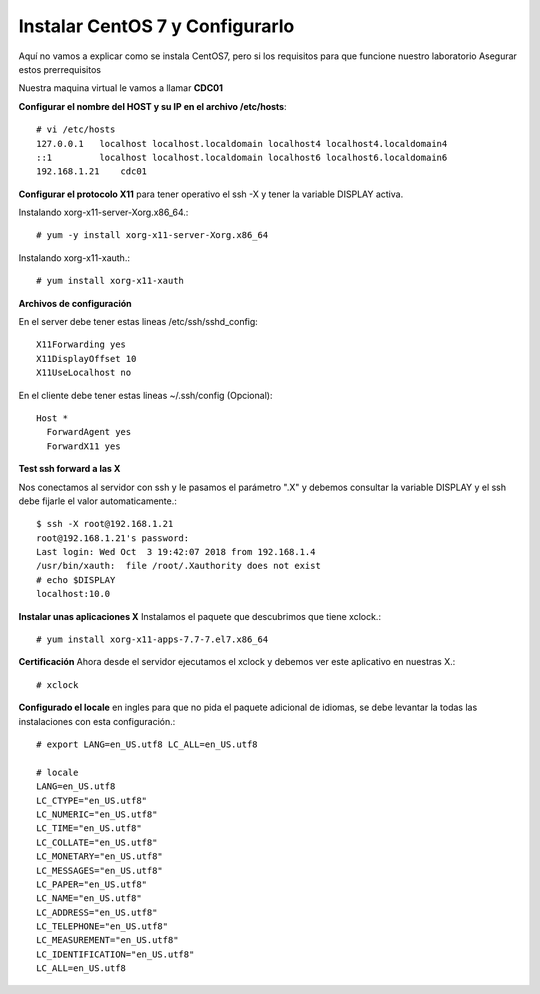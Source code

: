 Instalar CentOS 7 y Configurarlo
==============================

Aquí no vamos a explicar como se instala CentOS7, pero si los requisitos para que funcione nuestro laboratorio
Asegurar estos prerrequisitos

Nuestra maquina virtual le vamos a llamar **CDC01**

**Configurar el nombre del HOST y su IP en el archivo /etc/hosts**::

	# vi /etc/hosts
	127.0.0.1   localhost localhost.localdomain localhost4 localhost4.localdomain4
	::1         localhost localhost.localdomain localhost6 localhost6.localdomain6
	192.168.1.21	cdc01

**Configurar el protocolo X11** para tener operativo el ssh -X y tener la variable DISPLAY activa.

Instalando xorg-x11-server-Xorg.x86_64.::

	# yum -y install xorg-x11-server-Xorg.x86_64

Instalando xorg-x11-xauth.::

	# yum install xorg-x11-xauth

**Archivos de configuración**

En el server debe tener estas lineas /etc/ssh/sshd_config::

	X11Forwarding yes
	X11DisplayOffset 10
	X11UseLocalhost no

En el cliente debe tener estas lineas ~/.ssh/config (Opcional)::

	Host *
	  ForwardAgent yes
	  ForwardX11 yes

**Test ssh forward a las X**

Nos conectamos al servidor con ssh y le pasamos el parámetro ".X" y debemos consultar la variable DISPLAY y el ssh debe fijarle el valor automaticamente.::
 
	$ ssh -X root@192.168.1.21
	root@192.168.1.21's password: 
	Last login: Wed Oct  3 19:42:07 2018 from 192.168.1.4
	/usr/bin/xauth:  file /root/.Xauthority does not exist
	# echo $DISPLAY
	localhost:10.0

**Instalar unas aplicaciones X** Instalamos el paquete que descubrimos que tiene xclock.::

	# yum install xorg-x11-apps-7.7-7.el7.x86_64

**Certificación** Ahora desde el servidor ejecutamos el xclock y debemos ver este aplicativo en nuestras X.::

	# xclock


**Configurado el locale** en ingles para que no pida el paquete adicional de idiomas, se debe levantar la todas las instalaciones con esta configuración.::

	# export LANG=en_US.utf8 LC_ALL=en_US.utf8

	# locale
	LANG=en_US.utf8
	LC_CTYPE="en_US.utf8"
	LC_NUMERIC="en_US.utf8"
	LC_TIME="en_US.utf8"
	LC_COLLATE="en_US.utf8"
	LC_MONETARY="en_US.utf8"
	LC_MESSAGES="en_US.utf8"
	LC_PAPER="en_US.utf8"
	LC_NAME="en_US.utf8"
	LC_ADDRESS="en_US.utf8"
	LC_TELEPHONE="en_US.utf8"
	LC_MEASUREMENT="en_US.utf8"
	LC_IDENTIFICATION="en_US.utf8"
	LC_ALL=en_US.utf8
